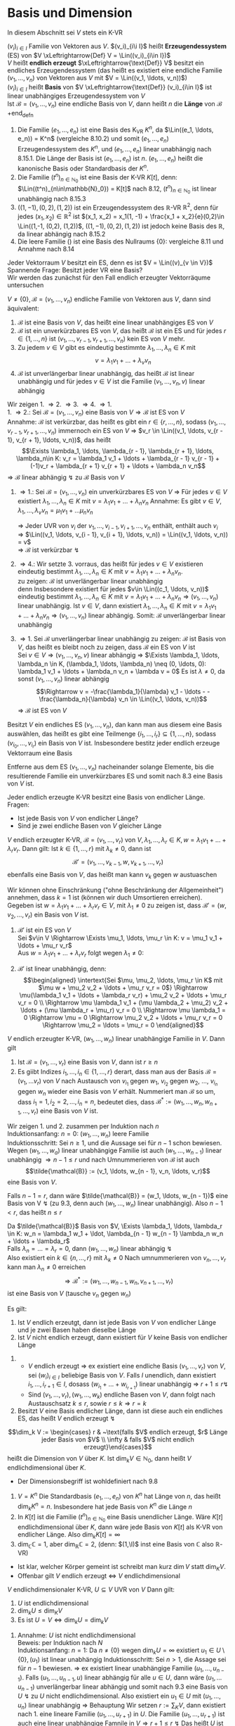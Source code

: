 * Basis und Dimension
  In diesem Abschnitt sei $V$ stets ein K-VR
  #+ATTR_LATEX: :options [9.1]
  #+begin_defn latex
  $(v_i)_{i\in I}$ Familie von Vektoren aus $V$. $(v_i)_{i\i I}$ heißt *Erzeugendessystem* (ES) von $V \xLeftrightarrow{Def} V = \Lin((v_i)_{i\in I})$ \\
  $V$ heißt *endlich erzeugt* $\xLeftrightarrow{\text{Def}} V$ besitzt ein endliches Erzeugendessystem (das heißt es existiert eine endliche Familie $(v_1, \ldots, v_n)$ von Vektoren aus $V$ mit $V = \Lin((v_1, \ldots, v_n))$) \\
  $(v_i)_{i\in I}$ heißt *Basis* von $V \xLeftrightarrow{\text{Def}} (v_i)_{i\in I}$ ist linear unabhängiges Erzeugendessystem von $V$ \\
  Ist $\mathcal{B} = (v_1, \ldots, v_n)$ eine endliche Basis von $V$, dann heißt $n$ die *Länge* von $\mathcal{B}$
  +end_defn
  #+ATTR_LATEX: :options [9.2]
  #+begin_ex latex
  1. Die Familie $(e_1, \ldots, e_n)$ ist eine Basis des K_VR $K^n$, da $\Lin((e_1, \ldots, e_n)) = K^n$ (vergleiche 8.10.2) und somit $(e_1,\ldots, e_n)$ Erzeugendessystem des $K^n$, und $(e_1, \ldots, e_n)$ linear unabhängig nach 8.15.1.
	 Die Länge der Basis ist $(e_1, \ldots, e_n)$ ist $n$. $(e_1, \ldots, e_n)$ heißt die kanonische Basis oder Standardbasis der $K^n$.
  2. Die Familie $(t^n)_{n\in\mathbb{N}_0}$ ist eine Basis der K-VR $K[t]$, denn: $\Lin((t^n)_{n\in\mathbb{N}_0}) = K[t]$ nach 8.12, $(t^n)_{n\in\mathbb{N}_0}$ ist linear unabhängig nach 8.15.3
  3. $((1, -1), (0,2), (1,2))$ ist ein Erzeugendessystem des $\mathbb{R}$-VR $\mathbb{R}^2$, denn für jedes $(x_1, x_2) \in \mathbb{R}^2$ ist $(x_1, x_2) = x_1(1, -1) + \frac{x_1 + x_2}{e}(0,2)\in \Lin((1,-1, (0,2), (1,2))$,
	 $((1, -1), (0,2), (1,2))$ ist jedoch keine Basis des $\mathbb{R}$, da linear abhängig nach 8.15.2
  4. Die leere Familie $()$ ist eine Basis des Nullraums $\{0\}$: vergleiche 8.11 und Annahme nach 8.14
  #+end_ex
  #+ATTR_LATEX: :options
  #+begin_note latex
  Jeder Vektorraum $V$ besitzt ein ES, denn es ist $V = \Lin((v)_{v \in V})$ \\
  Spannende Frage: Besitzt jeder VR eine Basis? \\
  Wir werden das zunächst für den Fall endlich erzeugter Vektorräqume untersuchen
  #+end_note
  #+ATTR_LATEX: :options [9.3]
  #+begin_thm latex
  $V \neq \{0\}, \mathcal{B} = (v_1, \ldots, v_n)$ endliche Familie von Vektoren aus $V$, dann sind äquivalent:
  1. $\mathcal{B}$ ist eine Basis von $V$, das heißt eine linear unabhängiges ES von $V$
  2. $\mathcal{B}$ ist ein unverkürzbares ES von $V$, das heißt $\mathcal{B}$ ist ein ES und für jedes $r\in\{1,\ldots,n\}$ ist $(v_1, \ldots, v_{r - 1}, v_{r + 1}, \ldots, v_n)$ kein ES von $V$ mehr.
  3. Zu jedem $v\in V$ gibt es eindeutig bestimmte $\lambda_1, \ldots, \lambda_n \in K$ mit
	 \[v = \lambda_1 v_1 + \ldots + \lambda_v v_n\]
  4. $\mathcal{B}$ ist unverlängerbar linear unabhängig, das heißt $\mathcal{B}$ ist linear unabhängig und für jedes $v\in V$ ist die Familie $(v_1, \ldots, v_n, v)$ linear abhängig
  #+end_thm
  #+begin_proof latex
  Wir zeigen 1. \Rightarrow 2. \Rightarrow 3. \Rightarrow 4. \Rightarrow 1. \\
  1. \Rightarrow 2.: Sei $\mathcal{B} = (v_1, \ldots, v_n)$ eine Basis von $V \Rightarrow \mathcal{B}$ ist ES von $V$ \\
	 Annahme: $\mathcal{B}$ ist verkürzbar, das heißt es gibt ein $r\in\{r, \ldots, n\}$, sodass $(v_1, \ldots, v_{r - 1}, v_{r + 1}, \ldots, v_n)$ immernoch ein ES von $V$
	 \Rightarrow $v_r \in \Lin((v_1, \ldots, v_{r - 1}, v_{r + 1}, \ldots, v_n))$, das heißt
	 \[\Exists \lambda_1, \ldots, \lambda_{r - 1}, \lambda_{r + 1}, \ldots, \lambda_n\in K: v_r = \lambda_1 v_1 + \ldots + \lambda_{r - 1} v_{r - 1} + (-1)v_r + \lambda_{r + 1} v_{r + 1} + \ldots + \lambda_n v_n\]
	 \Rightarrow $\mathcal{B}$ linear abhängig $\lightning$ zu $\mathcal{B}$ Basis von $V$
  2. \Rightarrow 1.: Sei $\mathcal{B} = (v_1, \ldots, v_n)$ ein unverkürzbares ES von $V$ \Rightarrow Für jedes $v\in V$ existiert $\lambda_1, \ldots, \lambda_n \in K$ mit $v = \lambda_1 v_1 + \ldots + \lambda_n v_n$
	 Annahme: Es gibt $v\in V, \lambda_1, \ldots, \lambda_v v_n = \mu_1 v_1 + \ldots \mu_n v_n$
	 \begin{align*}
	 \Rightarrow (\lambda_i - \mu_i) v_i = (\mu_1 - \lambda_1)v_i + \ldots + (\mu_{i - 1} - \lambda_{i - 1})v_{i - 1} + (\mu_{i + 1} - \lambda_{i + 1}) v_{i + 1} + \ldots + (\mu_n - \lambda_n) v_n \\
	 \Rightarrow v_1 = \frac{\mu_{1} - \lambda_{1}}{\lambda_{i} - \mu_{i}} v_1 + \ldots + \frac{\mu_{i - 1} - \lambda_{i - 1}}{\lambda_{i} - \mu_{i}} v_{i - 1} + \frac{\mu_{i + 1} - \lambda_{i + 1}}{\lambda_{i} - \mu_{i}} v_{i + 1} + \ldots + \frac{\mu_{n} - \lambda_{n}}{\lambda_{i} - \mu_{i}} v_n \\
	 \end{align*}
	 \Rightarrow Jeder UVR von $v_i$ der $v_1, \ldots, v_{i - 1}, v_{i + 1}, \ldots, v_n$  enthält, enthält auch $v_i$ \\
	 \Rightarrow $\Lin((v_1, \ldots, v_{i - 1}, v_{i + 1}, \ldots, v_n)) = \Lin((v_1, \ldots, v_n)) = v$ \\
	 \Rightarrow $\mathcal{B}$ ist verkürzbar $\lightning$
  3. \Rightarrow 4.: Wir setzte 3. vorraus, das heißt für jedes $v\in V$ existieren eindeutig bestimmt $\lambda_1, \ldots, \lambda_n \in K$ mit $v = \lambda_1 v_1 + \ldots + \lambda_n v_n$. \\
	 zu zeigen: $\mathcal{B}$ ist unverlängerbar linear unabhängig \\
	 denn Insbesondere existiert für jedes $v\in \Lin((c_1, \ldots, v_n))$ eindeutig bestimmt $\lambda_1, \ldots, \lambda_n \in K$ mit $v = \lambda_1 v_1 + \ldots + \lambda_n v_n \Rightarrow (v_1,\ldots, v_n)$ linear unabhängig.
	 Ist $v\in V$, dann existiert $\lambda_1, \ldots, \lambda_n \in K$ mit $v = \lambda_1 v_1 + \ldots + \lambda_n v_n \Rightarrow (v_1, \ldots, v_n)$ linear abhängig. Somit: $\mathcal{B}$ unverlängerbar linear unabhängig
  4. \Rightarrow 1. Sei $\mathcal{B}$ unverlängerbar linear unabhängig
	 zu zeigen: $\mathcal{B}$ ist Basis von $V$, das heißt es bleibt noch zu zeigen, dass $\mathcal{B}$ ein ES von $V$ ist \\
	 Sei $v\in V \Rightarrow (v_1, \ldots, v_n, v)$ linear abhängig \Rightarrow $\Exists \lambda_1, \ldots, \lambda_n \in K, (\lambda_1, \ldots, \lambda_n) \neq (0, \ldots, 0): \lambda_1 v_1 + \ldots + \lambda_n v_n + \lambda v = 0$
	 Es ist $\lambda \neq 0$, da sonst $(v_1, \ldots, v_n)$ linear abhängig
	 \[\Rightarrow v = -\frac{\lambda_1}{\lambda} v_1 - \ldots - -\frac{\lambda_n}{\lambda} v_n \in \Lin((v_1, \ldots, v_n))\]
	 \Rightarrow $\mathcal{B}$ ist ES von $V$
  #+end_proof
  #+ATTR_LATEX: :options [9.4 Basiswahlsatz]
  #+begin_conc latex
  Besitzt $V$ ein endliches ES $(v_1, \ldots, v_n)$, dan kann man aus diesem eine Basis auswählen, das heißt es gibt eine Teilmenge $\{i_1, \ldots, i_r\} \subseteq \{1, \ldots, n\}$, sodass $(v_{i_0}, \ldots, v_{i_r})$ ein Basis von $V$ ist. Insbesondere bestitz jeder endlich erzeuge Vektorraum eine Basis
  #+end_conc
  #+begin_proof latex
  Entferne aus dem ES $(v_1, \ldots, v_n)$ nacheinander solange Elemente, bis die resultierende Familie ein unverkürzbares ES und somit nach 8.3 eine Basis von $V$ ist.
  #+end_proof
  #+ATTR_LATEX: :options [9.5]
  #+begin_conc latex
  Jeder endlich erzeugte K-VR besitzt eine Basis von endlicher Länge. \\
  Fragen:
  - Ist jede Basis von $V$ von endlicher Länge?
  - Sind je zwei endliche Basen von $V$ gleicher Länge
  #+end_conc
  #+ATTR_LATEX: :options [9.6 Austauschlemma]
  #+begin_thm latex
  $V$ endlich erzeugter K-VR, $\mathcal{B} = (v_1, \ldots, v_r)$ von $V,\lambda_1, \ldots,\lambda_r \in K,w = \lambda_1 v_1 + \ldots + \lambda_r v_r$. Dann gilt:
  Ist $k\in \{1,\ldots, r\}$ mit $\lambda_k \neq 0$, dann ist
  \[\mathcal{B}' = (v_1, \ldots, v_{k - 1}, w, v_{k + 1}, \ldots, v_r)\]
  ebenfalls eine Basis von $V$, das heißt man kann $v_k$ gegen $w$ austuaschen
  #+end_thm
  #+begin_proof latex
  Wir können ohne Einschränkung ("ohne Beschränkung der Allgemeinheit") annehmen, dass $k = 1$ ist (können wir duch Umsortieren erreichen). Gegeben ist $w = \lambda_1 v_1 + \ldots + \lambda_r v_r \in V$, mit $\lambda_1 \neq 0$
  zu zeigen ist, dass $\mathcal{B}' = (w, v_2, \ldots, v_r)$ ein Basis von $V$ ist.
  1. $\mathcal{B}'$ ist ein ES von $V$ \\
	 Sei $v\in V \Rightarrow \Exists \mu_1, \ldots, \mu_r \in K: v = \mu_1 v_1 + \ldots + \mu_r v_r$ \\
	 Aus $w = \lambda_1 v_1 + \ldots + \lambda_r v_r$ folgt wegen $\lambda_1 \neq 0$:
	 \begin{align*}
	 v_1 = \frac{1}{\lambda_1} w - \frac{\lambda_2}{\lambda_1} v_2 - \ldots - \frac{\lambda_r}{\lambda_1} v \\
	 v =\frac{\mu_1}{\lambda_1} w + (\mu_2 - \mu_1 \frac{\lambda_2}{\lambda_1}) v_2 + \ldots + (\mu_r - \mu_1 \frac{\lambda_r}{\lambda_1}) v_r \in \Lin ((w, v_2, \ldots, v_r))
	 \end{align*}
  2. $\mathcal{B}'$ ist linear unabhängig, denn: \\
	 \begin{align*}
	 \intertext{Sei $\mu, \mu_2, \ldots, \mu_r \in K$ mit $\mu w + \mu_2 v_2 + \ldots + \mu_r v_r = 0$}
	 \Rightarrow \mu(\lambda_1 v_1 + \ldots + \lambda_r v_r) + \mu_2 v_2 + \ldots + \mu_r v_r = 0 \\
	 \Rightarrow \mu \lambda_1 v_1 + (\mu \lambda_2 + \mu_2) v_2 + \ldots + (\mu \lambda_r + \mu_r) v_r = 0 \\
	 \Rightarrow \mu \lambda_1 = 0 \Rightarrow \mu = 0 \Rightarrow \mu_2 v_2 + \ldots + \mu_r v_r = 0 \Rightarrow \mu_2 = \ldots = \mu_r = 0
	 \end{align*}
  #+end_proof
  #+ATTR_LATEX: :options [Austauschsatz]
  #+begin_thm latex
  $V$ endlich erzeugter K-VR, $(w_1, \ldots, w_n)$ linear unabhängige Familie in $V$. Dann gilt
  1. Ist $\mathcal{B} = (v_1, \ldots, v_r)$ eine Basis von $V$, dann ist $r \geq n$
  2. Es giibt Indizes $i_1, \ldots, i_n \in \{1, \ldots, r\}$ derart, dass man aus der Basis $\mathcal{B} = (v_1, \ldots v_r)$ von $V$ nach Austausch von $v_{i_1}$ gegen $w_1$, $v_{i_2}$ gegen $w_2$, $\ldots$, $v_{i_n}$ gegen $w_n$ wieder eine Basis von $V$ erhält.
	 Nummeriert man $\mathcal{B}$ so um, dass $i_1 = 1, i_2 = 2, \ldots, i_n = n$, bedeutet dies, dass $\mathcal{B}^\ast :=(w_1, \ldots, w_n, w_{n + 1}, \ldots, v_r)$ eine Basis von $V$ ist.
  #+end_thm
  #+begin_proof latex
  Wir zeigen 1. und 2. zusammen per Induktion nach $n$ \\
  Induktionsanfang: $n = 0$: $(w_1, \ldots, w_n)$ leere Familie \\
  Induktionsschritt: Sei $n \geq 1$, und die Aussage sei für $n - 1$ schon bewiesen. Wegen $(w_1, \ldots, w_a)$ linear unabhängige Familie ist auch $(w_1, \ldots, w_{n - 1})$ linear unabhängig $\Rightarrow n - 1 \leq r$ und nach Umnummerieren von $\mathcal{B}$ ist auch
  \[\tilde{\mathcal{B}} := (v_1, \ldots, w_{n - 1}, v_n, \ldots, v_r)\]
  eine Basis von $V$.

  Falls $n - 1 = r$, dann wäre $\tilde{\mathcal{B}} = (w_1, \ldots, w_{n - 1})$ eine Basis von V $\lightning$ (zu 9.3, denn auch $(w_1, \ldots, w_n)$ linear unabhängig).
  Also $n - 1 < r$, das heißt $n \leq r$

  Da $\tilde{\mathcal{B}}$ Basis von $V, \Exists \lambda_1, \ldots, \lambda_r \in K: w_n = \lambda_1 w_1 + \ldot, \lambda_{n - 1} w_{n - 1} \lambda_n w_n + \ldots + \lambda_r$ \\
  Falls $\lambda_n = \ldots = \lambda_r = 0$, dann $(w_1, \ldots, w_n)$ linear abhängig $\lightning$ \\
  Also existiert ein $k \in \{n, \ldots, r\}$ mit $\lambda_k \neq 0$ Nach umnummerieren von $v_n, \ldots, v_r$ kann man $\lambda_n \neq 0$ erreichen
  \[\Rightarrow \mathcal{B}^\ast := (w_1, \ldots, w_{n - 1}, w _n, v_{n + 1}, \ldots, v_r)\] ist eine Basis von $V$ (tausche $v_n$ gegen $w_n$)
  #+end_proof
  #+ATTR_LATEX: :options [9.8]
  #+begin_conc latex
  Es gilt:
  1. Ist $V$ endlich erzeutgt, dann ist jede Basis von $V$ von endlicher Länge und je zwei Basen haben dieselbe Länge
  2. Ist $V$ nicht endlich erzeugt, dann existiert für $V$ keine Basis von endlicher Länge
  #+end_conc
  #+begin_proof latex
  1.
	 - $V$ endlich erzeugt $\Rightarrow$ ex existiert eine endliche Basis $(v_1, \ldots, v_r)$ von $V$, sei $(w_i)_{i\in I}$ beliebige Basis von $V$. Falls $I$ unendlich, dann existiert $i_1, \ldots, i_{r + 1} \in I$, dosass $(w_{i_1} + \ldots + w_{i_{r + 1}})$
		linear unabhängig \Rightarrow $r + 1 \leq r \lightning$
	 - Sind $(v_1, \ldots, v_r), (w_1, \ldots, w_k)$ endliche Basen von $V$, dann folgt nach Austauschsatz $k \leq r$, sowie $r\leq k \Rightarrow r = k$
  2. Besitzt $V$ eine Basis endlicher Länge, dann ist diese auch ein endliches ES, das heißt $V$ endlich erzeugt $\lightning$
  #+end_proof
  #+ATTR_LATEX: :options [9.9]
  #+begin_defn latex
  \[\dim_k V := \begin{cases} r & ~\text{falls $V$ endlich erzeugt, $r$ Länge jeder Basis von $V$ \\ \infty & falls $V$ nicht endlich erzeugt}\end{cases}\]
  heißt die Dimension von $V$ über $K$. Ist $\dim_k V\in\mathbb{N}_0$, dann heißt $V$ endlichdimensional über $K$.
  #+end_defn
  #+begin_note latex
  - Der Dimensionsbegriff ist wohldefiniert nach 9.8
  #+end_note
  #+ATTR_LATEX: :options [9.10]
  #+begin_ex latex
  1. $V = K^n$ Die Standardbasis $(e_1, \ldots, e_n)$ von $K^n$ hat Länge von $n$, das heißt $\dim_k K^n = n$. Insbesondere hat jede Basis von $K^n$ die Länge $n$
  2. In $K[t]$ ist die Familie $(t^n)_{n\in\mathbb{N}_0}$ eine Basis unendlicher Länge. Wäre $K[t]$ endlichdimensional über $K$, dann wäre jede Basis von $K[t]$ als K-VR von endlicher Länge. Also $\dim_k K[t] = \infty$
  3. $\dim_\mathbb{C} \mathbb{C} = 1$, aber $\dim_\mathbb{R} \mathbb{C} = 2$, (denn: $(1,\I)$ inst eine Basis von $\mathbb{C}$ also $\mathbb{R}$-VR)
  #+end_ex
  #+begin_note latex
  - Ist klar, welcher Körper gemeint ist schreibt man kurz $\dim V$ statt $\dim_K V$.
  - Offenbar gilt $V$ endlich erzeugt $\Leftrightarrow$ $V$ endlichdimensional
  #+end_note
  #+ATTR_LATEX: :options [9.11]
  #+begin_conc latex
  $V$ endlichdimensionaler K-VR, $U\subseteq V$ UVR von $V$ Dann gilt:
  1. $U$ ist endlichdimensional
  2. $\dim_k U \leq \dim_K V$
  3. Es ist $U = V \Leftrightarrow \dim_k U = \dim_k V$
  #+end_conc
  #+begin_proof latex
  1. Annahme: $U$ ist nicht endlichdimensional \\
	 Beweis: per Induktion nach $N$ \\
	 Induktionsanfang: $n = 1$: Da $n\neq \{0\}$ wegen $\dim_k U = \infty$ existiert $u_1 \in U \setminus \{0\}, (u_1)$ ist linear unabhängig
	 Induktionsschritt: Sei $n > 1$, die Assage sei für $n - 1$ bewiesen. \Rightarrow ex existiert linear unabhängige Familie $(u_1, \ldots, u_{n - 1})$.
	 Falls $(u_1, \ldots, u_{n - 1}, u)$ linear abhängig für alle $u \in U$, dann wäre $(u_1, \ldots u_{n - 1})$ unverlängerbar linear abhängig und somit nach 9.3 eine Basis von $U~\lightning$ zu $U$ nicht endlichdimensional.
	 Also existiert ein $u_1 \in U$ mit $(u_1, \ldots, u_n)$ linear unabhängig \Rightarrow Behauptung
	 Wir setzen $r:= \sum_K V$, dann existiert nach 1. eine lineare Familie $(u_1, \ldots, u_{r + 1})$ in $U$. Die Familie $(u_1, \ldots, u_{r + 1})$ ist auch eine linear unabhängige Famnile in $V \Rightarrow r + 1 \leq r ~ \lightning$ Das heißt $U$ ist endlich
  2. Annahme: $n := \dim_k U > \dim V$ \\
	 Sei $(u_1, \ldots, u_n)$ Basis von $U$, das heißt insbesondere ist die Familie $(u_1, \ldots, u_n)$ eine linear unabhängige Familie in $V$ \Rightarrow $n \leq \sum_k V ~\lightning$
  3. "$\Rightarrow$" trivial \\
	 "$\Leftarrow$" Annahme: $U \subsetneq V$ \\
	 Sei $(u_1, \ldots, u_r)$ Basis von $U$. Wegen $U \subsetneq V$ ist $(u_1, \ldots, u_r)$ keine Basis von $V$ \Rightarrow $\Exists v\in V: (u_1, \ldots, u_r, v)$ linear unabhängig.
	 $\Rightarrow$ es existiert $v \in V$, sodass $(u_1, \ldots, u_r, v)$ linear unabhänig \Rightarrow $r + 1 \leq \dim V = \dim U = r \lightning$
  #+end_proof
  #+ATTR_LATEX: :options [Besisergänzungssatz]
  #+begin_thm latex
  $V$ endlichdimensionaler K-VR, $(u_1, \ldots, u_n)$ linear unabhängige Famile von $V$ \\
  Dass existiert $u_{n + 1}, \ldots, u_r \in V, r = \sum V$, sodass $\mathcal{B} = (u_1, \ldots, u_n, u_{n + 1}, \ldots, u_r)$ eine Basis von $V$ ist (das heißt $(u_1, \ldots, u_n)$ kann zu einer Basis erhänzt werden)
  #+end_thm
  #+begin_proof latex
  Sei $(v_1, \ldots, v_r)$ eine Basis von $V$. Aus Austauschsatz folgt: Nach umnummerierung von $v_1, \ldots, v_r$ ist $(u_1, \ldots, u_n,  v_{n + 1}, \ldots, v_r)$ eine Basis von $B$ Setze $u_{n + 1} := v_{n + 1}, \ldots, u_r := v_r$
  #+end_proof
  Ziel: Jeder VR besitzt eine Basis
